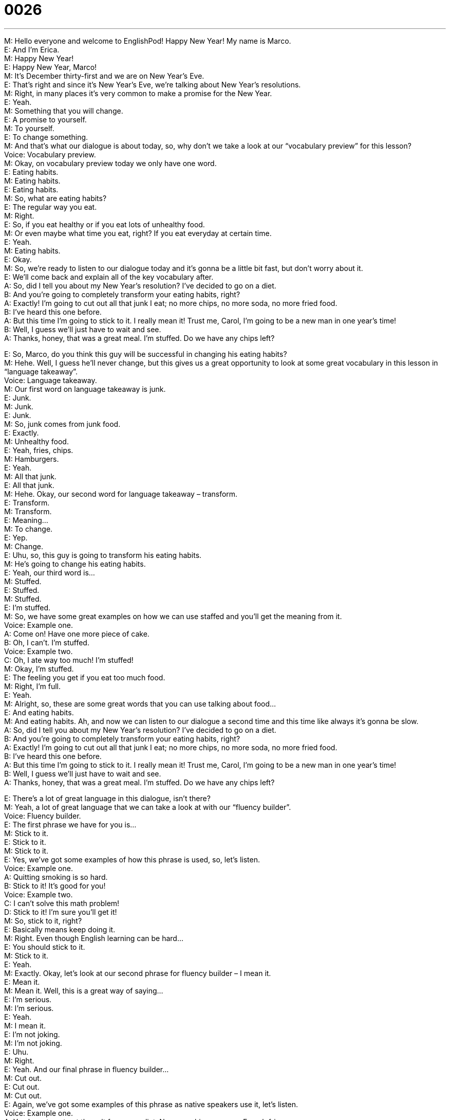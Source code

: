= 0026
:toc: left
:toclevels: 3
:sectnums:
:stylesheet: ../../../../myAdocCss.css

'''


M: Hello everyone and welcome to EnglishPod! Happy New Year! My name is Marco. +
E: And I’m Erica. +
M: Happy New Year! +
E: Happy New Year, Marco! +
M: It’s December thirty-first and we are on New Year’s Eve. +
E: That’s right and since it’s New Year’s Eve, we’re talking about New Year’s resolutions. +
M: Right, in many places it’s very common to make a promise for the New Year. +
E: Yeah. +
M: Something that you will change. +
E: A promise to yourself. +
M: To yourself. +
E: To change something. +
M: And that’s what our dialogue is about today, so, why don’t we take a look at our 
“vocabulary preview” for this lesson? +
Voice: Vocabulary preview. +
M: Okay, on vocabulary preview today we only have one word. +
E: Eating habits. +
M: Eating habits. +
E: Eating habits. +
M: So, what are eating habits? +
E: The regular way you eat. +
M: Right. +
E: So, if you eat healthy or if you eat lots of unhealthy food. +
M: Or even maybe what time you eat, right? If you eat everyday at certain time. +
E: Yeah. +
M: Eating habits. +
E: Okay. +
M: So, we’re ready to listen to our dialogue today and it’s gonna be a little bit fast, but don’t 
worry about it. +
E: We’ll come back and explain all of the key vocabulary after. +
A: So, did I tell you about my New Year’s resolution? 
I’ve decided to go on a diet. +
B: And you’re going to completely transform your 
eating habits, right? +
A: Exactly! I’m going to cut out all that junk I eat; no 
more chips, no more soda, no more fried food. +
B: I’ve heard this one before. +
A: But this time I’m going to stick to it. I really mean 
it! Trust me, Carol, I’m going to be a new man in
one year’s time! +
B: Well, I guess we’ll just have to wait and see. +
A: Thanks, honey, that was a great meal. I’m stuffed. 
Do we have any chips left?
 
E: So, Marco, do you think this guy will be successful in changing his eating habits? +
M: Hehe. Well, I guess he’ll never change, but this gives us a great opportunity to look at 
some great vocabulary in this lesson in “language takeaway”. +
Voice: Language takeaway. +
M: Our first word on language takeaway is junk. +
E: Junk. +
M: Junk. +
E: Junk. +
M: So, junk comes from junk food. +
E: Exactly. +
M: Unhealthy food. +
E: Yeah, fries, chips. +
M: Hamburgers. +
E: Yeah. +
M: All that junk. +
E: All that junk. +
M: Hehe. Okay, our second word for language takeaway – transform. +
E: Transform. +
M: Transform. +
E: Meaning… +
M: To change. +
E: Yep. +
M: Change. +
E: Uhu, so, this guy is going to transform his eating habits. +
M: He’s going to change his eating habits. +
E: Yeah, our third word is… +
M: Stuffed. +
E: Stuffed. +
M: Stuffed. +
E: I’m stuffed. +
M: So, we have some great examples on how we can use staffed and you’ll get the 
meaning from it. +
Voice: Example one. +
A: Come on! Have one more piece of cake. +
B: Oh, I can’t. I’m stuffed. +
Voice: Example two. +
C: Oh, I ate way too much! I’m stuffed! +
M: Okay, I’m stuffed. +
E: The feeling you get if you eat too much food. +
M: Right, I’m full. +
E: Yeah. +
M: Alright, so, these are some great words that you can use talking about food… +
E: And eating habits. +
M: And eating habits. Ah, and now we can listen to our dialogue a second time and this time 
like always it’s gonna be slow. +
A: So, did I tell you about my New Year’s resolution? 
I’ve decided to go on a diet. +
B: And you’re going to completely transform your 
eating habits, right? +
A: Exactly! I’m going to cut out all that junk I eat; no 
more chips, no more soda, no more fried food. +
B: I’ve heard this one before. +
A: But this time I’m going to stick to it. I really mean 
it! Trust me, Carol, I’m going to be a new man in
one year’s time! +
B: Well, I guess we’ll just have to wait and see. +
A: Thanks, honey, that was a great meal. I’m stuffed. 
Do we have any chips left?
 
E: There’s a lot of great language in this dialogue, isn’t there? +
M: Yeah, a lot of great language that we can take a look at with our “fluency builder”. +
Voice: Fluency builder. +
E: The first phrase we have for you is… +
M: Stick to it. +
E: Stick to it. +
M: Stick to it. +
E: Yes, we’ve got some examples of how this phrase is used, so, let’s listen. +
Voice: Example one. +
A: Quitting smoking is so hard. +
B: Stick to it! It’s good for you! +
Voice: Example two. +
C: I can’t solve this math problem! +
D: Stick to it! I’m sure you’ll get it! +
M: So, stick to it, right? +
E: Basically means keep doing it. +
M: Right. Even though English learning can be hard… +
E: You should stick to it. +
M: Stick to it. +
E: Yeah. +
M: Exactly. Okay, let’s look at our second phrase for fluency builder – I mean it. +
E: Mean it. +
M: Mean it. Well, this is a great way of saying… +
E: I’m serious. +
M: I’m serious. +
E: Yeah. +
M: I mean it. +
E: I’m not joking. +
M: I’m not joking. +
E: Uhu. +
M: Right. +
E: Yeah. And our final phrase in fluency builder… +
M: Cut out. +
E: Cut out. +
M: Cut out. +
E: Again, we’ve got some examples of this phrase as native speakers use it, let’s listen. +
Voice: Example one. +
A: You have to cut out the salt from your diet. No more chips, no more French fries, no 
more popcorn. +
Voice: Example two. +
B: It’s time for me to focus on my work. I’m going to cut out everything else from my life! +
M: Okay, so, cut out means… +
E: To remove. +
M: Completely remove. +
E: Take it away. +
M: Take it away. +
E: Yeah. +
M: Okay, some great language, some great phrases in our dialogue today. So, why don’t we 
listen to it a third time? And we’ll come back in a little bit. +
A: So, did I tell you about my New Year’s resolution? 
I’ve decided to go on a diet. +
B: And you’re going to completely transform your 
eating habits, right? +
A: Exactly! I’m going to cut out all that junk I eat; no 
more chips, no more soda, no more fried food. +
B: I’ve heard this one before. +
A: But this time I’m going to stick to it. I really mean 
it! Trust me, Carol, I’m going to be a new man in
one year’s time! +
B: Well, I guess we’ll just have to wait and see. +
A: Thanks, honey, that was a great meal. I’m stuffed. 
Do we have any chips left?
 
M: Okay, so, New Year’s resolutions are really common and popular thing in North America. +
E: It’s tradition to make a promise to yourself on New Year’s and stick to it throughout the 
whole year. +
M: Right, but the funny thing is that very few people actually stick to their New Year’s 
resolution. +
E: That’s true. +
M: The most common ones are I’m gonna quit smoking. +
E: Yeah. +
M: That never happens. +
E: No. +
M: I’m gonna go on a diet. +
E: Like this guy. +
M: Hehe. I’m gonna quit drinking. +
E: Aha. +
M: That almost never happens either. On New Year’s Eve you’re still drinking. +
E: I mean it’s… it’s a bad time, oh, come on! +
M: Hehe. And another really common one is I’m going to join a gym. +
E: That’s why gym membership sales are so high in January. +
M: Right, everyone joins a gym in January, but by… +
E: Come February… +
M: Yeah, and very few people in a gym. +
E: Yeah, so, Marco, do you have a New Year’s rev… resolution for this year? +
M: Yes, I have a New Year’s resolution and I resolve to continue bringing everyone some 
great lessons. +
E: Oh, that’s… that’s so good. +
M: And I think I can stick to that one. +
E: Yes, well, I… I do hope that you do stick to that one, Marco. +
M: We will, we will, but today we’re out of time. So, please go to our website and leave all 
your questions and comments… +
E: At englishpod.com. +
M: And, uh, we’ll see you there, but until then it’s… +
E: Good bye! +
M: Bye! 
 
